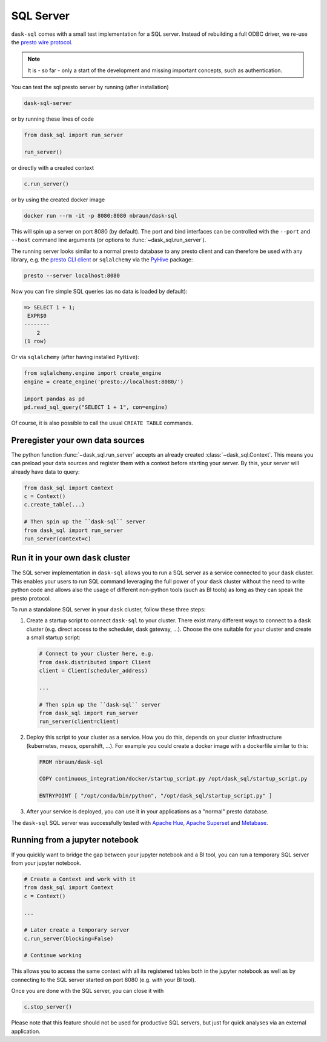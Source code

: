.. _server:

SQL Server
==========

``dask-sql`` comes with a small test implementation for a SQL server.
Instead of rebuilding a full ODBC driver, we re-use the `presto wire protocol <https://github.com/prestodb/presto/wiki/HTTP-Protocol>`_.

.. note::

    It is - so far - only a start of the development and missing important concepts, such as
    authentication.

You can test the sql presto server by running (after installation)

.. code-block:: bash

    dask-sql-server

or by running these lines of code

.. code-block:: python

    from dask_sql import run_server

    run_server()

or directly with a created context

.. code-block:: python

    c.run_server()

or by using the created docker image

.. code-block:: bash

    docker run --rm -it -p 8080:8080 nbraun/dask-sql

This will spin up a server on port 8080 (by default).
The port and bind interfaces can be controlled with the ``--port`` and ``--host`` command line arguments (or options to :func:`~dask_sql.run_server`).

The running server looks similar to a normal presto database to any presto client and can therefore be used
with any library, e.g. the `presto CLI client <https://prestosql.io/docs/current/installation/cli.html>`_ or
``sqlalchemy`` via the `PyHive <https://github.com/dropbox/PyHive#sqlalchemy>`_ package:

.. code-block:: bash

    presto --server localhost:8080

Now you can fire simple SQL queries (as no data is loaded by default):

.. code-block::

    => SELECT 1 + 1;
     EXPR$0
    --------
        2
    (1 row)

Or via ``sqlalchemy`` (after having installed ``PyHive``):

.. code-block:: python

    from sqlalchemy.engine import create_engine
    engine = create_engine('presto://localhost:8080/')

    import pandas as pd
    pd.read_sql_query("SELECT 1 + 1", con=engine)

Of course, it is also possible to call the usual ``CREATE TABLE``
commands.

Preregister your own data sources
---------------------------------

The python function :func:`~dask_sql.run_server` accepts an already created :class:`~dask_sql.Context`.
This means you can preload your data sources and register them with a context before starting your server.
By this, your server will already have data to query:

.. code-block:: python

    from dask_sql import Context
    c = Context()
    c.create_table(...)

    # Then spin up the ``dask-sql`` server
    from dask_sql import run_server
    run_server(context=c)


Run it in your own ``dask`` cluster
-----------------------------------

The SQL server implementation in ``dask-sql`` allows you to run a SQL server as a service connected to your ``dask`` cluster.
This enables your users to run SQL command leveraging the full power of your ``dask`` cluster without the need to write python code
and allows also the usage of different non-python tools (such as BI tools) as long as they can speak the presto protocol.

To run a standalone SQL server in your ``dask`` cluster, follow these three steps:

1. Create a startup script to connect ``dask-sql`` to your cluster.
   There exist many different ways to connect to a ``dask`` cluster (e.g. direct access to the scheduler,
   dask gateway, ...). Choose the one suitable for your cluster and create a small startup script:

   .. code-block:: python

        # Connect to your cluster here, e.g.
        from dask.distributed import Client
        client = Client(scheduler_address)

        ...

        # Then spin up the ``dask-sql`` server
        from dask_sql import run_server
        run_server(client=client)

2. Deploy this script to your cluster as a service. How you do this, depends on your cluster infrastructure (kubernetes, mesos, openshift, ...).
   For example you could create a docker image with a dockerfile similar to this:

   .. code-block:: dockerfile

        FROM nbraun/dask-sql

        COPY continuous_integration/docker/startup_script.py /opt/dask_sql/startup_script.py

        ENTRYPOINT [ "/opt/conda/bin/python", "/opt/dask_sql/startup_script.py" ]

3. After your service is deployed, you can use it in your applications as a "normal" presto database.

The ``dask-sql`` SQL server was successfully tested with `Apache Hue <https://gethue.com/>`_, `Apache Superset <https://superset.apache.org/>`_
and `Metabase <https://www.metabase.com/>`_.


Running from a jupyter notebook
-------------------------------

If you quickly want to bridge the gap between your jupyter notebook and a BI tool,
you can run a temporary SQL server from your jupyter notebook.

.. code-block:: python

    # Create a Context and work with it
    from dask_sql import Context
    c = Context()

    ...

    # Later create a temporary server
    c.run_server(blocking=False)

    # Continue working

This allows you to access the same context with all its registered tables
both in the jupyter notebook as well as by connecting to the SQL server
started on port 8080 (e.g. with your BI tool).

Once you are done with the SQL server, you can close it with

.. code-block:: python

    c.stop_server()

Please note that this feature should not be used for productive SQL servers,
but just for quick analyses via an external application.

